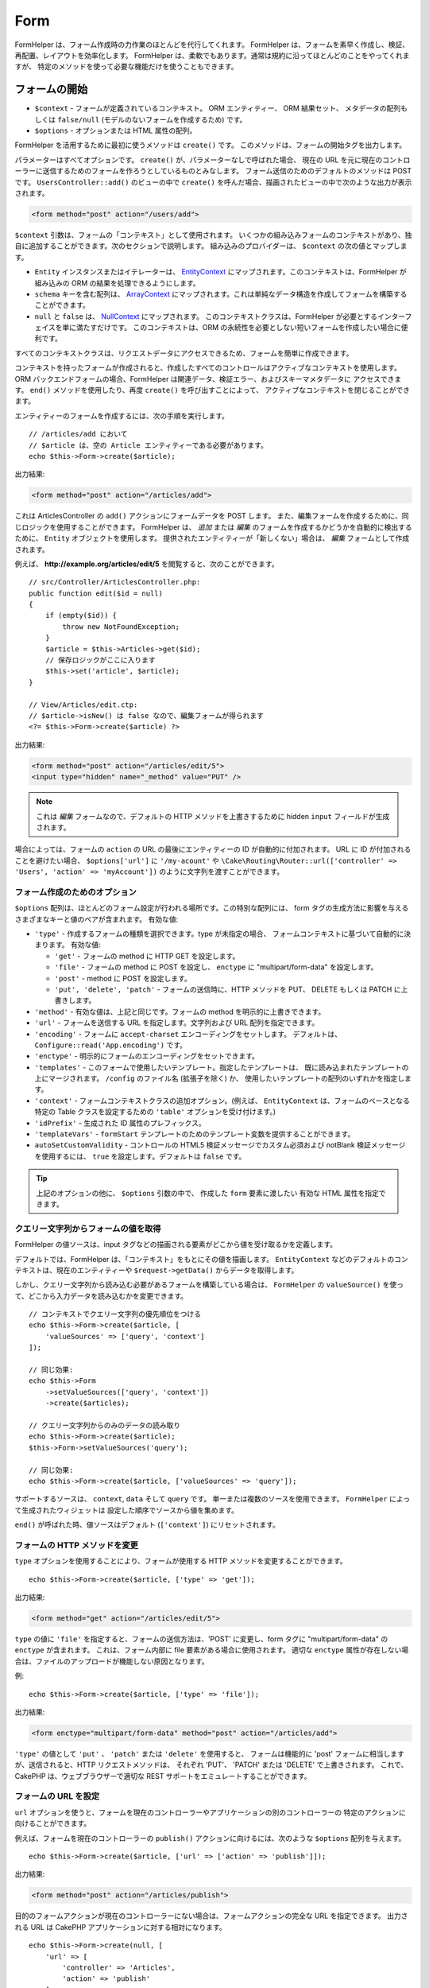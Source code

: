 Form
####

.. php:namespace:: Cake\View\Helper

.. php:class:: FormHelper(View $view, array $config = [])

FormHelper は、フォーム作成時の力作業のほとんどを代行してくれます。
FormHelper は、フォームを素早く作成し、検証、再配置、レイアウトを効率化します。
FormHelper は、柔軟でもあります。通常は規約に沿ってほとんどのことをやってくれますが、
特定のメソッドを使って必要な機能だけを使うこともできます。

フォームの開始
==============

.. php:method:: create(mixed $context = null, array $options = [])

* ``$context`` - フォームが定義されているコンテキスト。 ORM エンティティー、 ORM 結果セット、
  メタデータの配列もしくは ``false/null`` (モデルのないフォームを作成するため) です。
* ``$options`` - オプションまたは HTML 属性の配列。

FormHelper を活用するために最初に使うメソッドは ``create()`` です。
このメソッドは、フォームの開始タグを出力します。

パラメーターはすべてオプションです。 ``create()`` が、パラメーターなしで呼ばれた場合、
現在の URL を元に現在のコントローラーに送信するためのフォームを作ろうとしているものとみなします。
フォーム送信のためのデフォルトのメソッドは POST です。 ``UsersController::add()`` のビューの中で
``create()`` を呼んだ場合、描画されたビューの中で次のような出力が表示されます。

.. code-block:: html

    <form method="post" action="/users/add">

``$context`` 引数は、フォームの「コンテキスト」として使用されます。
いくつかの組み込みフォームのコンテキストがあり、独自に追加することができます。次のセクションで説明します。
組み込みのプロバイダーは、 ``$context`` の次の値とマップします。

* ``Entity`` インスタンスまたはイテレーターは、
  `EntityContext <https://api.cakephp.org/3.x/class-Cake.View.Form.EntityContext.html>`_
  にマップされます。このコンテキストは、FormHelper が組み込みの ORM の結果を処理できるようにします。

* ``schema`` キーを含む配列は、
  `ArrayContext <https://api.cakephp.org/3.x/class-Cake.View.Form.ArrayContext.html>`_
  にマップされます。これは単純なデータ構造を作成してフォームを構築することができます。

* ``null`` と ``false`` は、
  `NullContext <https://api.cakephp.org/3.x/class-Cake.View.Form.NullContext.html>`_
  にマップされます。
  このコンテキストクラスは、FormHelper が必要とするインターフェイスを単に満たすだけです。
  このコンテキストは、ORM の永続性を必要としない短いフォームを作成したい場合に便利です。

すべてのコンテキストクラスは、リクエストデータにアクセスできるため、フォームを簡単に作成できます。

コンテキストを持ったフォームが作成されると、作成したすべてのコントロールはアクティブなコンテキストを使用します。
ORM バックエンドフォームの場合、FormHelper は関連データ、検証エラー、およびスキーマメタデータに
アクセスできます。 ``end()`` メソッドを使用したり、再度 ``create()`` を呼び出すことによって、
アクティブなコンテキストを閉じることができます。

エンティティーのフォームを作成するには、次の手順を実行します。 ::

    // /articles/add において
    // $article は、空の Article エンティティーである必要があります。
    echo $this->Form->create($article);

出力結果:

.. code-block:: html

    <form method="post" action="/articles/add">

これは ArticlesController の ``add()`` アクションにフォームデータを POST します。
また、編集フォームを作成するために、同じロジックを使用することができます。
FormHelper は、 *追加* または *編集* のフォームを作成するかどうかを自動的に検出するために、
``Entity`` オブジェクトを使用します。
提供されたエンティティーが「新しくない」場合は、 *編集* フォームとして作成されます。

例えば、 **http://example.org/articles/edit/5** を閲覧すると、次のことができます。 ::

    // src/Controller/ArticlesController.php:
    public function edit($id = null)
    {
        if (empty($id)) {
            throw new NotFoundException;
        }
        $article = $this->Articles->get($id);
        // 保存ロジックがここに入ります
        $this->set('article', $article);
    }

    // View/Articles/edit.ctp:
    // $article->isNew() は false なので、編集フォームが得られます
    <?= $this->Form->create($article) ?>

出力結果:

.. code-block:: html

    <form method="post" action="/articles/edit/5">
    <input type="hidden" name="_method" value="PUT" />

.. note::

    これは *編集* フォームなので、デフォルトの HTTP メソッドを上書きするために
    hidden ``input`` フィールドが生成されます。

場合によっては、フォームの ``action`` の URL の最後にエンティティーの ID が自動的に付加されます。
URL に ID が付加されることを避けたい場合、 ``$options['url']`` に ``'/my-acount'`` や
``\Cake\Routing\Router::url(['controller' => 'Users', 'action' => 'myAccount'])``
のように文字列を渡すことができます。

フォーム作成のためのオプション
------------------------------

``$options`` 配列は、ほとんどのフォーム設定が行われる場所です。この特別な配列には、
form タグの生成方法に影響を与えるさまざまなキーと値のペアが含まれます。
有効な値:

* ``'type'`` - 作成するフォームの種類を選択できます。type が未指定の場合、
  フォームコンテキストに基づいて自動的に決まります。
  有効な値:

  * ``'get'`` - フォームの method に HTTP GET を設定します。
  * ``'file'`` - フォームの method に POST を設定し、 ``enctype`` に
    "multipart/form-data" を設定します。
  * ``'post'`` - method に POST を設定します。
  * ``'put', 'delete', 'patch'`` - フォームの送信時に、HTTP メソッドを
    PUT、 DELETE もしくは PATCH に上書きします。

* ``'method'`` - 有効な値は、上記と同じです。フォームの method を明示的に上書きできます。

* ``'url'`` - フォームを送信する URL を指定します。文字列および URL 配列を指定できます。

* ``'encoding'`` - フォームに ``accept-charset`` エンコーディングをセットします。
  デフォルトは、 ``Configure::read('App.encoding')`` です。

* ``'enctype'`` - 明示的にフォームのエンコーディングをセットできます。

* ``'templates'`` - このフォームで使用したいテンプレート。指定したテンプレートは、
  既に読み込まれたテンプレートの上にマージされます。 ``/config`` のファイル名 (拡張子を除く) か、
  使用したいテンプレートの配列のいずれかを指定します。

* ``'context'`` - フォームコンテキストクラスの追加オプション。(例えば、
  ``EntityContext`` は、フォームのベースとなる特定の Table クラスを設定するための
  ``'table'`` オプションを受け付けます。)

* ``'idPrefix'`` - 生成された ID 属性のプレフィックス。

* ``'templateVars'`` - ``formStart`` テンプレートのためのテンプレート変数を提供することができます。

* ``autoSetCustomValidity`` - コントロールの HTML5 検証メッセージでカスタム必須および notBlank 検証メッセージを使用するには、
  ``true`` を設定します。デフォルトは ``false`` です。

.. tip::

    上記のオプションの他に、 ``$options`` 引数の中で、 作成した ``form`` 要素に渡したい
    有効な HTML 属性を指定できます。

.. _form-values-from-query-string:

クエリー文字列からフォームの値を取得
------------------------------------

.. versionadded:: 3.4.0

FormHelper の値ソースは、input タグなどの描画される要素がどこから値を受け取るかを定義します。

デフォルトでは、FormHelper は、「コンテキスト」をもとにその値を描画します。
``EntityContext`` などのデフォルトのコンテキストは、現在のエンティティーや
``$request->getData()`` からデータを取得します。

しかし、クエリー文字列から読み込む必要があるフォームを構築している場合は、 ``FormHelper`` の
``valueSource()`` を使って、どこから入力データを読み込むかを変更できます。 ::

    // コンテキストでクエリー文字列の優先順位をつける
    echo $this->Form->create($article, [
        'valueSources' => ['query', 'context']
    ]);

    // 同じ効果:
    echo $this->Form
        ->setValueSources(['query', 'context'])
        ->create($articles);

    // クエリー文字列からのみのデータの読み取り
    echo $this->Form->create($article);
    $this->Form->setValueSources('query');

    // 同じ効果:
    echo $this->Form->create($article, ['valueSources' => 'query']);

サポートするソースは、 ``context``, ``data`` そして ``query`` です。
単一または複数のソースを使用できます。 ``FormHelper`` によって生成されたウィジェットは
設定した順序でソースから値を集めます。

``end()`` が呼ばれた時、値ソースはデフォルト (``['context']``) にリセットされます。

フォームの HTTP メソッドを変更
------------------------------

``type`` オプションを使用することにより、フォームが使用する HTTP メソッドを変更することができます。 ::

    echo $this->Form->create($article, ['type' => 'get']);

出力結果:

.. code-block:: html

    <form method="get" action="/articles/edit/5">

``type`` の値に ``'file'`` を指定すると、フォームの送信方法は、'POST' に変更し、form タグに
"multipart/form-data" の ``enctype`` が含まれます。
これは、フォーム内部に file 要素がある場合に使用されます。
適切な ``enctype`` 属性が存在しない場合は、ファイルのアップロードが機能しない原因となります。

例::

    echo $this->Form->create($article, ['type' => 'file']);

出力結果:

.. code-block:: html

    <form enctype="multipart/form-data" method="post" action="/articles/add">

``'type'`` の値として ``'put'`` 、 ``'patch'`` または ``'delete'`` を使用すると、
フォームは機能的に 'post' フォームに相当しますが、送信されると、HTTP リクエストメソッドは、
それぞれ 'PUT'、 'PATCH' または 'DELETE' で上書きされます。
これで、CakePHP は、ウェブブラウザーで適切な REST サポートをエミュレートすることができます。

フォームの URL を設定
---------------------

``url`` オプションを使うと、フォームを現在のコントローラーやアプリケーションの別のコントローラーの
特定のアクションに向けることができます。

例えば、フォームを現在のコントローラーの ``publish()`` アクションに向けるには、次のような
``$options`` 配列を与えます。 ::

    echo $this->Form->create($article, ['url' => ['action' => 'publish']]);

出力結果:

.. code-block:: html

    <form method="post" action="/articles/publish">

目的のフォームアクションが現在のコントローラーにない場合は、フォームアクションの完全な URL を指定できます。
出力される URL は CakePHP アプリケーションに対する相対になります。 ::

    echo $this->Form->create(null, [
        'url' => [
            'controller' => 'Articles',
            'action' => 'publish'
        ]
    ]);

出力結果:

.. code-block:: html

    <form method="post" action="/articles/publish">

または外部ドメインを指定することができます。 ::

    echo $this->Form->create(null, [
        'url' => 'http://www.google.com/search',
        'type' => 'get'
    ]);

出力結果:

.. code-block:: html

    <form method="get" action="http://www.google.com/search">

フォームアクションに URL を出力したくない場合、 ``'url' => false`` を使用してください。

カスタムバリデーターの利用
--------------------------

多くの場合、モデルには複数の検証セットがあり、コントローラーアクションが適用される
特定の検証ルールに基づいて必要なフィールドに FormHelper を設定する必要があります。
たとえば、Users テーブルには、アカウントの登録時にのみ適用される特定の検証ルールがあります。 ::

    echo $this->Form->create($user, [
        'context' => ['validator' => 'register']
    ]);

上記では ``UsersTable::validationRegister()`` で定義されている ``register``
バリデーターの中で定義されたルールを ``$user`` と関連するすべてのアソシエーションに使用します。
関連付けられたエンティティーのフォームを作成する場合は、配列を使用して各アソシエーションの検証ルールを
定義できます。 ::

    echo $this->Form->create($user, [
        'context' => [
            'validator' => [
                'Users' => 'register',
                'Comments' => 'default'
            ]
        ]
    ]);

上記は、ユーザーには ``register`` 、そしてユーザーのコメントには ``default`` を使用します。

コンテキストクラスの作成
------------------------

組み込みのコンテキストクラスは基本的なケースをカバーすることを目的としていますが、
異なる ORM を使用している場合は新しいコンテキストクラスを作成する必要があります。
このような状況では、 `Cake\\View\\Form\\ContextInterface
<https://api.cakephp.org/3.x/class-Cake.View.Form.ContextInterface.html>`_
を実装する必要があります。
このインターフェイスを実装すると、新しいコンテキストを FormHelper に追加することができます。
``View.beforeRender`` イベントリスナーやアプリケーションビュークラスで行うのが最善の方法です。 ::

    $this->Form->addContextProvider('myprovider', function ($request, $data) {
        if ($data['entity'] instanceof MyOrmClass) {
            return new MyProvider($request, $data);
        }
    });

コンテキストのファクトリー関数では、正しいエンティティータイプのフォームオプションを確認するための
ロジックを追加できます。一致する入力データが見つかった場合は、オブジェクトを返すことができます。
一致するものがない場合は null を返します。

.. _automagic-form-elements:

フォームコントロールの作成
==========================

.. php:method:: control(string $fieldName, array $options = [])

* ``$fieldName`` - ``'Modelname.fieldname'`` の形式のフィールド名。
* ``$options`` - :ref:`control-specific-options` や (様々な HTML 要素を生成するために
  ``control()`` が内部的に使用する) 他のメソッドのオプション、および有効な HTML 属性を
  含むオプション配列。

``control()`` メソッドを使うと完全なフォームコントロールを生成できます。これらのコントロールには、
必要に応じて、囲い込む ``div`` 、 ``label`` 、コントロールウィジェット、および検証エラーが含まれます。
フォームコンテキストでメタデータを使用することにより、このメソッドは各フィールドに適切な
コントロールタイプを選択します。内部的に ``control()`` は FormHelper の他のメソッドを使います。

.. tip::

    ``control()`` メソッドによって生成されたフィールドは、このページでは一般的に
    "入力" と呼ばれますが、技術的にいえば、 ``control()`` メソッドは、 HTML の
    ``input`` 型の要素だけでなく、他の HTML フォーム要素 (``select`` 、 ``button`` 、
    ``textarea`` など) も生成できることに注意してください。

デフォルトでは、 ``control()`` メソッドは、次のウィジェットテンプレートを使用します。 ::

    'inputContainer' => '<div class="input {{type}}{{required}}">{{content}}</div>'
    'input' => '<input type="{{type}}" name="{{name}}"{{attrs}}/>'

検証エラーが発生した場合は、以下も使われます。 ::

    'inputContainerError' => '<div class="input {{type}}{{required}} error">{{content}}{{error}}</div>'

作成されたコントロールの型（生成された要素タイプを指定する追加のオプションを指定しない場合）は、
モデルの内部で推測され、列のデータ型に依存します。

作成されるコントロールの型は、カラムのデータ型に依存します。

カラムの型
    得られたフォームのフィールド
string, uuid (char, varchar, その他)
    text
boolean, tinyint(1)
    checkbox
decimal
    number
float
    number
integer
    number
text
    textarea
text で、名前が password, passwd
    password
text で、名前が email
    email
text で、名前が tel, telephone, または phone
    tel
date
    day, month, および year の select
datetime, timestamp
    day, month, year, hour, minute, および meridian の select
time
    hour, minute, および meridian の select
binary
    file

``$options`` パラメーターを使うと、必要な場合に特定のコントロールタイプを選択することができます。 ::

    echo $this->Form->control('published', ['type' => 'checkbox']);

.. tip::

    とても些細なことですが、 ``control()`` フォームメソッドを使用して特定の要素を生成すると、
    デフォルトでは ``div`` の囲い込みが常に生成されます。特定のフォームメソッド（例えば
    ``$this->Form->checkbox('published');`` ）を使用して同じタイプの要素を生成すると、
    ほとんどの場合、 ``div`` の囲い込みが生成されません。
    あなたのニーズに応じて、どちらかを使うことができます。

.. _html5-required:

モデルのフィールドの検証ルールで入力が必須であり、空を許可しない場合は、囲い込む ``div`` は、
クラス名に ``required`` が追加されます。
``required`` オプションを使用して自動的に必須フラグを無効にすることができます。 ::

    echo $this->Form->control('title', ['required' => false]);

フォーム全体のブラウザー検証トリガーをスキップするには、
:php:meth:`~Cake\\View\\Helper\\FormHelper::submit()` を使って生成する入力ボタンに対して
``'formnovalidate' => true`` オプションを設定したり、
:php:meth:`~Cake\\View\\Helper\\FormHelper::create()` のオプションで
``'novalidate' => true`` を設定できます。

たとえば、Users モデルに *username* (varchar), *password* (varchar), *approved* (datetime)
および *quote* (text) のフィールドがあるとします。FormHelper の ``control()`` メソッドを使用すると、
これらのフォームフィールドすべてに適切なコントロールを作成できます。 ::

    echo $this->Form->create($user);
    // 以下は、テキスト入力を生成します
    echo $this->Form->control('username');
    // 以下は、パスワード入力を生成します
    echo $this->Form->control('password');
    // 'approved' を datetime か timestamp フィールドとみなし、
    // 以下は、日・月・年・時・分を生成します
    echo $this->Form->control('approved');
    // 以下は、テキストエリア要素を生成します
    echo $this->Form->control('quote');

    echo $this->Form->button('Add');
    echo $this->Form->end();

日付フィールドのいくつかのオプションを示すより広範な例::

    echo $this->Form->control('birth_dt', [
        'label' => '生年月日',
        'minYear' => date('Y') - 70,
        'maxYear' => date('Y') - 18,
    ]);

特定の :ref:`control-specific-options` に加えて、選択された (または CakePHP によって推論された)
コントロールタイプや HTML 属性 (例えば ``onfocus``) に対応する特定のメソッドによって
受け入れられるオプションを指定することができます。

*belongsTo* または *hasOne* を使用していて ``select`` フィールドを作成する場合は、
Users コントローラーに次のものを追加できます（User *belongsTo* Group を前提とします）。 ::

    $this->set('groups', $this->Users->Groups->find('list'));

その後、ビューテンプレートに以下を追加します。 ::

    echo $this->Form->control('group_id', ['options' => $groups]);

*belongsToMany* で関連付く Groups の ``select`` ボックスを作成するには、
UsersController に以下を追加します。 ::

    $this->set('groups', $this->Users->Groups->find('list'));

その後、ビューテンプレートに以下を追加します。 ::

    echo $this->Form->control('groups._ids', ['options' => $groups]);

モデル名が2つ以上の単語 (たとえば "UserGroup") で構成されている場合、
``set()`` を使用してデータを渡すときは、データを次のように複数形と
`ローワーキャメルケース <https://en.wikipedia.org/wiki/Camel_case#Variations_and_synonyms>`_
で名前を付ける必要があります。 ::

    $this->set('userGroups', $this->UserGroups->find('list'));

.. note::

    送信ボタンを生成するために ``FormHelper::control()`` を使用しないでください。
    代わりに :php:meth:`~Cake\\View\\Helper\\FormHelper::submit()` を使用してください。

フィールドの命名規則
--------------------

コントロールウィジェットを作成するときは、フィールドの名前をフォームのエンティティーに一致する属性の後に
指定する必要があります。たとえば、 ``$article`` エンティティーのフォームを作成した場合、
そのプロパティーの名前を付けたフィールドを作成します。例えば ``title`` 、 ``body`` と ``published`` 。

``association.fieldname`` を最初のパラメーターとして渡すことで、関連するモデルや任意のモデルの
コントロールを作成できます。 ::

    echo $this->Form->control('association.fieldname');

フィールド名のドットは、ネストされたリクエストデータに変換されます。
たとえば、 ``0.comments.body`` という名前のフィールドを作成した場合、
``0[comments][body]`` のような名前属性が得られます。
この規則により、ORM でデータを簡単に保存できます。
さまざまなアソシエーションタイプの詳細は、 :ref:`associated-form-inputs` セクションにあります。

datetime に関連するコントロールを作成する場合、FormHelper はフィールドのサフィックスを追加します。
``year`` 、 ``month`` 、 ``day`` 、 ``hour`` 、 ``minute`` 、または ``meridian``
というフィールドが追加されていることがあります。エンティティーがマーシャリングされると、
これらのフィールドは自動的に ``DateTime`` オブジェクトに変換されます。

.. _control-specific-options:

コントロールのオプション
------------------------

``FormHelper::control()`` は、その ``$options`` 引数を通して、多数のオプションをサポートしています。
``control()`` 自身のオプションに加えて、生成されたコントロールタイプに対するオプションと
HTML 属性を受け付けます。以下は ``FormHelper::control()`` で特有のオプションについて説明します。

* ``$options['type']`` - 生成するためのウィジェットタイプを指定する文字列。
  :ref:`automagic-form-elements` にあるフィールド型に加えて、 ``'file'`` 、 ``'password'`` 、
  および HTML5 でサポートされているすべてのタイプを作成することもできます。
  ``'type'`` を指定することで、モデルの設定を上書きして、コントロールのタイプを強制することができます。
  デフォルトは ``null`` 。

  例::

      echo $this->Form->control('field', ['type' => 'file']);
      echo $this->Form->control('email', ['type' => 'email']);

  出力結果:

  .. code-block:: html

      <div class="input file">
          <label for="field">Field</label>
          <input type="file" name="field" value="" id="field" />
      </div>
      <div class="input email">
          <label for="email">Email</label>
          <input type="email" name="email" value="" id="email" />
      </div>

* ``$options['label']`` - 文字列の見出しや :ref:`ラベルのオプション<create-label>` の配列。
  このキーは、通常は ``input`` HTML 要素に付随するラベル内に表示したい文字列に設定することができます。
  デフォルトは ``null`` です。

  例::

      echo $this->Form->control('name', [
          'label' => 'The User Alias'
      ]);

  出力結果:

  .. code-block:: html

      <div class="input">
          <label for="name">The User Alias</label>
          <input name="name" type="text" value="" id="name" />
      </div>

  あるいは、 ``label`` 要素の出力を無効にするには、このキーに ``false`` を設定します。

  例::

      echo $this->Form->control('name', ['label' => false]);

  出力結果:

  .. code-block:: html

      <div class="input">
          <input name="name" type="text" value="" id="name" />
      </div>

  これに配列を設定すると、 ``label`` 要素の追加オプションが提供されます。
  これを行う場合、配列中の ``text`` キーを使ってラベルテキストをカスタマイズすることができます。

  例::

      echo $this->Form->control('name', [
          'label' => [
              'class' => 'thingy',
              'text' => 'The User Alias'
          ]
      ]);

  出力結果:

  .. code-block:: html

      <div class="input">
          <label for="name" class="thingy">The User Alias</label>
          <input name="name" type="text" value="" id="name" />
      </div>

* ``$options['options']`` - ここには、アイテムの配列を引数として必要とする ``radio`` や
  ``select`` のようなウィジェットのために、生成される要素を含む配列を提供することができます
  (詳細は、 :ref:`create-radio-button` と :ref:`create-select-picker` をご覧ください)。
  デフォルトは、 ``null`` です。

* ``$options['error']`` - このキーを使用すると、デフォルトのモデルエラーメッセージを
  無効にすることができ、たとえば国際化メッセージを設定するために使用できます。
  エラーメッセージの出力とフィールドクラスを無効にするには、 ``'error'`` キーを
  ``false`` に設定してください。デフォルトは ``null`` 。

  例::

      echo $this->Form->control('name', ['error' => false]);

  モデルのエラーメッセージを上書きするには、
  元の検証エラーメッセージと一致するキーを持つ配列を使用します。

  例::

      $this->Form->control('name', [
          'error' => ['Not long enough' => __('This is not long enough')]
      ]);

  上記のように、モデルにある各検証ルールに対してエラーメッセージを設定することができます。
  さらに、フォームに国際化メッセージを提供することもできます。

* ``$options['nestedInput']`` - チェックボックスとラジオボタンで使用。
  input 要素を ``label`` 要素の内側か外側に生成するかどうかを制御します。
  ``control()`` がチェックボックスやラジオボタンを生成する時、これに ``false`` を設定して、
  ``label`` 要素の外側に HTML の ``input`` 要素を強制的に生成することができます。

  一方、任意のコントロールタイプに対して、これを ``true`` に設定することで、
  生成された input 要素をラベルの中に強制的に入れることができます。
  これをラジオボタンで変更する場合は、デフォルトの :ref:`radioWrapper<create-radio-button>`
  テンプレートも変更する必要があります。生成されるコントロールタイプによっては、
  デフォルトが ``true`` や ``false`` になります。

* ``$options['templates']`` - この入力に使用するテンプレート。
  指定したテンプレートは、既に読み込まれたテンプレートの上にマージされます。
  このオプションは、ロードするテンプレートを含む ``/config`` のファイル名 (拡張子を除く) か、
  使用するテンプレートの配列のいずれかです。

* ``$options['labelOptions']`` - これを ``false`` に設定すると nestedWidgets
  の周りのラベルを無効にします。または、 ``label`` タグに提供される属性の配列を設定します。

コントロールの特定のタイプを生成
================================

汎用的な ``control()`` メソッドに加えて、 ``FormHelper`` には様々な種類の
コントロールタイプを生成するために個別のメソッドがあります。
これらは、コントロールウィジェットそのものを生成するのに使えますが、
完全に独自のフォームレイアウトを生成するために
:php:meth:`~Cake\\View\\Helper\\FormHelper::label()` や
:php:meth:`~Cake\\View\\Helper\\FormHelper::error()` といった
他のメソッドを組み合わせることができます。

.. _general-control-options:

特定のコントロールのための共通オプション
----------------------------------------

さまざまなコントロール要素メソッドは、共通のオプションをサポートしており、
使用されるフォームメソッドに応じて、 ``$options`` または ``$attributes`` 配列の引数の中に
指定する必要があります。これらのオプションはすべて、 ``control()`` でもサポートされています。
繰り返しを減らすために、すべてのコントロールメソッドで共有される共通オプションは次の通りです。

* ``'id'`` - このキーを設定すると、コントロールの DOM id の値が強制的に設定されます。
  これにより、設定可能な ``'idPrefix'`` が上書きされます。

* ``'default'`` コントロールフィールドのデフォルト値を設定します。
  この値は、フォームに渡されるデータにそのフィールドに関する値が含まれていない場合
  (または、一切データが渡されない場合) に使われます。
  明示的なデフォルト値は、スキーマで定義されたデフォルト値を上書きします。

  使用例::

      echo $this->Form->text('ingredient', ['default' => 'Sugar']);

  ``select`` フィールドを持つ例（"Medium" サイズがデフォルトで選択されます） ::

      $sizes = ['s' => 'Small', 'm' => 'Medium', 'l' => 'Large'];
      echo $this->Form->select('size', $sizes, ['default' => 'm']);

  .. note::

      checkbox をチェックする目的では ``default`` は使えません。その代わり、コントローラーで
      ``$this->request->getData()`` の中の値をセットするか、またはコントロールオプションの
      ``checked`` を ``true`` にします。

      デフォルト値への代入の際 ``false`` を使うのは注意が必要です。
      ``false`` 値はコントロールフィールドのオプションを無効または除外するために使われます。
      そのため ``'default' => false`` では値を全く設定しません。
      代わりに ``'default' => 0`` を使用してください。

* ``'value'`` - コントロールフィールドに特定の値を設定するために使用します。
  これは、Form、Entity、 ``request->getData()`` などのコンテキストから
  注入される可能性のある値を上書きします。

  .. note::

      コンテキストや valuesSource から値を取得しないようにフィールドを設定したい場合、
      ``'value'`` を ``''`` に設定する必要があります (もしくは ``null`` に設定) 。

上記のオプションに加えて、任意の HTML 属性を混在させることができます。
特に規定のないオプション名は HTML 属性として扱われ、生成された HTML のコントロール要素に反映されます。

.. versionchanged:: 3.3.0
    3.3.0 では、FormHelper は、自動的にデータベーススキーマで定義されたデフォルト値を使用します。
    ``schemaDefault`` オプションを ``false`` に設定することで、この動作を無効にすることができます。

input 要素の作成
================

FormHelper で利用可能なメソッドには、さらに特定のフォーム要素を作成するためのものがあります。
これらのメソッドの多くでは、特別な ``$options`` や ``$attributes`` パラメーターを指定できます。
ただし、この場合、このパラメーターは主に (フォーム要素の DOM id の値のような) HTML タグの属性を
指定するために使われます。

テキスト入力の作成
------------------

.. php:method:: text(string $name, array $options)

* ``$name`` - ``'Modelname.fieldname'`` の形式のフィールド名。
* ``$options`` - :ref:`general-control-options` や有効な HTML 属性を含むオプション配列。

シンプルな ``text`` 型の ``input`` HTML 要素を作成します。

例::

    echo $this->Form->text('username', ['class' => 'users']);

出力結果:

.. code-block:: html

    <input name="username" type="text" class="users">

パスワード入力の作成
--------------------

.. php:method:: password(string $fieldName, array $options)

* ``$fieldName`` - ``'Modelname.fieldname'`` の形式のフィールド名。
* ``$options`` - :ref:`general-control-options` や有効な HTML 属性を含むオプション配列。

シンプルな ``password`` 型の ``input`` 要素を作成します。

例::

    echo $this->Form->password('password');

出力結果:

.. code-block:: html

    <input name="password" value="" type="password">

非表示入力の作成
----------------

.. php:method:: hidden(string $fieldName, array $options)

* ``$fieldName`` - ``'Modelname.fieldname'`` の形式のフィールド名。
* ``$options`` - :ref:`general-control-options` や有効な HTML 属性を含むオプション配列。

非表示のフォーム入力を作成します。

例::

    echo $this->Form->hidden('id');

出力結果:

.. code-block:: html

    <input name="id" value="10" type="hidden" />

テキストエリアの作成
--------------------

.. php:method:: textarea(string $fieldName, array $options)

* ``$fieldName`` - ``'Modelname.fieldname'`` の形式のフィールド名。
* ``$options`` - :ref:`general-control-options` やテキストエリア特有のオプション
  (下記参照) と、有効な HTML 属性を含むオプション配列。

textarea コントロールフィールドを作成します。使用されるデフォルトのウィジェットテンプレートは、 ::

    'textarea' => '<textarea name="{{name}}"{{attrs}}>{{value}}</textarea>'

例::

    echo $this->Form->textarea('notes');

出力結果:

.. code-block:: html

    <textarea name="notes"></textarea>

フォームが編集されると（すなわち、配列 ``$this->request->getData()`` に
``User`` モデルに渡すために保存された情報が含まれている場合）、生成される HTML には
``notes`` フィールドに対応する値が自動的に含まれます。

例:

.. code-block:: html

    <textarea name="notes" id="notes">
    このテキストは編集されます。
    </textarea>

**テキストエリアのオプション**

:ref:`general-control-options` に加えて、 ``textarea()`` はいくつかの固有のオプションを
サポートします。

* ``'escape'`` - テキストエリアの内容をエスケープするかどうかを指定します。
  デフォルトは ``true`` です。

  例::

      echo $this->Form->textarea('notes', ['escape' => false]);
      // もしくは....
      echo $this->Form->control('notes', ['type' => 'textarea', 'escape' => false]);

* ``'rows', 'cols'`` - これらの2つのキーを使用して、 ``textarea`` フィールドの行数と列数を
  指定する HTML 属性を設定することができます。

  例::

      echo $this->Form->textarea('comment', ['rows' => '5', 'cols' => '5']);

  出力結果:

  .. code-block:: html

      <textarea name="comment" cols="5" rows="5">
      </textarea>

セレクト、チェックボックス、ラジオコントロールの作成
----------------------------------------------------

これらのコントロールは、いくつかの共通点といくつかのオプションを共有し、
それらは簡単に参照するために、このサブセクションで全てグループ化します。

.. _checkbox-radio-select-options:

セレクト、チェックボックス、ラジオに関するオプション
~~~~~~~~~~~~~~~~~~~~~~~~~~~~~~~~~~~~~~~~~~~~~~~~~~~~

``select()`` 、 ``checkbox()`` そして ``radio()`` によって共有されるオプションは次の通りです。
(各メソッドの独自のセクションには、そのメソッド特有のオプションが記述されています。)

* ``'value'`` - 影響を受ける要素の値を設定または選択します。

  * チェックボックスの場合、 ``input`` 要素に割り当てられた HTML の ``'value'`` 属性を、
    値として提供するものに設定します。

  * ラジオボタンまたは選択ピッカーの場合は、フォームが描画されるときに選択される要素を定義します
    (この場合、 ``'value'`` は有効で存在する要素の値を割り当てなければなりません)。
    ``date()`` 、 ``time()`` 、 ``dateTime()`` のようなセレクト型コントロールと
    組み合わせて使用することもできます。 ::

        echo $this->Form->time('close_time', [
            'value' => '13:30:00'
        ]);

  .. note::

      ``date()`` および ``dateTime()`` コントロールの ``'value'`` キーには、
      UNIX タイムスタンプまたは DateTime オブジェクトを使用することもできます。

  ``multiple`` 属性を ``true`` に設定した ``select`` コントロールでは、
  デフォルトで選択したい値の配列を使うことができます。 ::

      // 値に 1 と 3 を持つ HTML <option> 要素が事前選択されて描画されます。
      echo $this->Form->select(
          'rooms',
          [1, 2, 3, 4, 5],
          [
              'multiple' => true,
              'value' => [1, 3]
          ]
      );

* ``'empty'`` - ``radio()`` と ``select()`` に適用します。デフォルトは ``false`` です。

  * ``radio()`` に渡して ``true`` を設定すると、最初のラジオボタンとして追加の入力要素を作成し、
    値を ``''`` に、ラベルを ``'empty'`` にします。ラベルキャプションを制御する場合は、
    このオプションを文字列に設定します。

  * ``select`` メソッドに渡されると、ドロップダウンリストに空の値を持つ空白の
    HTML ``option`` 要素が作成されます。空の値を空の ``option`` の代わりに表示させたい場合は、
    ``'empty'`` に文字列を渡します。 ::

        echo $this->Form->select(
            'field',
            [1, 2, 3, 4, 5],
            ['empty' => '(一つ選ぶ)']
        );

    出力結果:

    .. code-block:: html

        <select name="field">
            <option value="">(一つ選ぶ)</option>
            <option value="0">1</option>
            <option value="1">2</option>
            <option value="2">3</option>
            <option value="3">4</option>
            <option value="4">5</option>
        </select>

* ``'hiddenField'`` - チェックボックスとラジオボタンの場合、デフォルトでは、
  メインの要素とともに hidden ``input`` 要素も作成されます。そのため、
  値の指定がなくても、 ``$this->request->getData()`` の中のキーは必ず存在します。
  その値のデフォルトは、チェックボックスの場合は ``0`` 、ラジオボタンの場合は ``''`` です。

  デフォルト出力の例:

  .. code-block:: html

      <input type="hidden" name="published" value="0" />
      <input type="checkbox" name="published" value="1" />

  これは ``'hiddenField'`` を ``false`` とすることで無効にできます。 ::

      echo $this->Form->checkbox('published', ['hiddenField' => false]);

  出力結果:

  .. code-block:: html

      <input type="checkbox" name="published" value="1">

  フォーム上に複数のコントロールブロックを作成してグループ化する場合は、
  最初のコントロールを除くすべての入力で、このパラメーターを ``false`` に設定する必要があります。
  hidden 入力がページ上の複数の場所にある場合は、入力値の最後のグループだけが保存されます。

  この例では Tertiary Colors だけが渡され、Primary Colors は上書きされます。

  .. code-block:: html

      <h2>Primary Colors</h2>
      <input type="hidden" name="color" value="0" />
      <label for="color-red">
          <input type="checkbox" name="color[]" value="5" id="color-red" />
          Red
      </label>

      <label for="color-blue">
          <input type="checkbox" name="color[]" value="5" id="color-blue" />
          Blue
      </label>

      <label for="color-yellow">
          <input type="checkbox" name="color[]" value="5" id="color-yellow" />
          Yellow
      </label>

      <h2>Tertiary Colors</h2>
      <input type="hidden" name="color" value="0" />
      <label for="color-green">
          <input type="checkbox" name="color[]" value="5" id="color-green" />
          Green
      </label>
      <label for="color-purple">
          <input type="checkbox" name="color[]" value="5" id="color-purple" />
          Purple
      </label>
      <label for="color-orange">
          <input type="checkbox" name="color[]" value="5" id="color-orange" />
          Orange
      </label>

  2番目の入力グループで ``'hiddenField'`` を無効にすると、この動作を防ぐことができます。

  'N' のように 0 以外の別の hidden フィールド値を設定することができます。 ::

      echo $this->Form->checkbox('published', [
          'value' => 'Y',
          'hiddenField' => 'N',
      ]);

オプションの作成にコレクションを使用
~~~~~~~~~~~~~~~~~~~~~~~~~~~~~~~~~~~~

オプション配列の作成に Collection クラスを使うことができます。
この方法は、すでにエンティティーのコレクションを持っていて、
そこから select 要素を作成したい場合に理想的です。

``combine`` メソッドを使って、基本的なオプションの配列を作ることができます。 ::

    $options = $examples->combine('id', 'name');

配列を拡張して特別な属性を追加することもできます。
以下は、 コレクションの ``map`` メソッドを使って option 要素にデータ属性を作成します。 ::

    $options = $examples->map(function ($value, $key) {
        return [
            'value' => $value->id,
            'text' => $value->name,
            'data-created' => $value->created
        ];
    });

チェックボックスの作成
~~~~~~~~~~~~~~~~~~~~~~

.. php:method:: checkbox(string $fieldName, array $options)

* ``$fieldName`` - ``'Modelname.fieldname'`` の形式のフィールド名。
* ``$options`` - 上記の :ref:`general-control-options` または
  :ref:`checkbox-radio-select-options` 、チェックボックス特有のオプション
  (下記参照) と有効な HTML 属性を含むオプション配列。

``checkbox`` フォーム要素を作成します。使用されるウィジェットテンプレートは、 ::

    'checkbox' => '<input type="checkbox" name="{{name}}" value="{{value}}"{{attrs}}>'

**チェックボックスのオプション**

* ``'checked'`` - このチェックボックスをオンにするかどうかを示すブール値。
  デフォルトは ``false`` です。

* ``'disabled'`` - 入力不可のチェックボックスを作成。

このメソッドは、関連する隠しフォームの ``input`` 要素も生成し、
指定されたフィールドのデータの送信を強制します。

例::

    echo $this->Form->checkbox('done');

出力結果:

.. code-block:: html

    <input type="hidden" name="done" value="0">
    <input type="checkbox" name="done" value="1">

``$options`` 配列を使って checkbox の値を指定することもできます。

例::

    echo $this->Form->checkbox('done', ['value' => 555]);

出力結果:

.. code-block:: html

    <input type="hidden" name="done" value="0">
    <input type="checkbox" name="done" value="555">

FormHelper で hidden 入力を作成したくない場合は、 ``'hiddenField'`` を使います。

例::

    echo $this->Form->checkbox('done', ['hiddenField' => false]);

出力結果:

.. code-block:: html

    <input type="checkbox" name="done" value="1">

.. _create-radio-button:

ラジオボタンの作成
~~~~~~~~~~~~~~~~~~

.. php:method:: radio(string $fieldName, array $options, array $attributes)

* ``$fieldName`` - ``'Modelname.fieldname'`` の形式のフィールド名。
* ``$options`` - 少なくともラジオボタンのラベルを含むオプション配列。
  値や HTML 属性を含むこともできます。この配列がない場合、メソッドは hidden 入力
  を生成する (``'hiddenField'`` が ``true`` の場合)、または全く要素がない
  (``'hiddenField'`` が ``false`` の場合) かのいずれかです。
* ``$attributes`` - :ref:`general-control-options` または
  :ref:`checkbox-radio-select-options` 、ラジオボタン特有の属性 (下記参照)と
  有効な HTML 属性を含むオプション配列。

radio ボタン入力を作成します。使用されるデフォルトのウィジェットテンプレートは、 ::

    'radio' => '<input type="radio" name="{{name}}" value="{{value}}"{{attrs}}>'
    'radioWrapper' => '{{label}}'

**ラジオボタンの属性**

* ``'label'`` - ウィジェットのラベルを表示するかどうかを示すブール値、または、全てのラベルに適用する
  属性の配列。 ``class`` 属性が定義されている場合、チェックされたボタンの ``class`` 属性に
  ``selected`` が追加されます。デフォルトは ``true`` 。

* ``'hiddenField'`` - ``true`` に設定すると、 ``''`` の値を持つ非表示の入力がインクルードされます。
  これは、非連続的なラジオセットを作成する場合に便利です。デフォルトは ``true`` 。

* ``'disabled'`` - すべてのラジオボタンを無効にするには ``true`` または
  ``'disabled'`` に設定します。デフォルトは ``false`` 。

``$options`` 引数を通してラジオボタンのラベルの見出しを指定してください。

例::

    $this->Form->radio('gender', ['Masculine','Feminine','Neuter']);

出力結果:

.. code-block:: html

    <input name="gender" value="" type="hidden">
    <label for="gender-0">
        <input name="gender" value="0" id="gender-0" type="radio">
        Masculine
    </label>
    <label for="gender-1">
        <input name="gender" value="1" id="gender-1" type="radio">
        Feminine
    </label>
    <label for="gender-2">
        <input name="gender" value="2" id="gender-2" type="radio">
        Neuter
    </label>

一般に ``$options`` は単純な ``キー => 値`` のペアです。
ただし、カスタム属性をラジオボタンに配置する必要がある場合は、拡張形式を使用することができます。

例::

    echo $this->Form->radio(
        'favorite_color',
        [
            ['value' => 'r', 'text' => 'Red', 'style' => 'color:red;'],
            ['value' => 'u', 'text' => 'Blue', 'style' => 'color:blue;'],
            ['value' => 'g', 'text' => 'Green', 'style' => 'color:green;'],
        ]
    );

出力結果:

.. code-block:: html

    <input type="hidden" name="favorite_color" value="">
    <label for="favorite-color-r">
        <input type="radio" name="favorite_color" value="r" style="color:red;" id="favorite-color-r">
        Red
    </label>
    <label for="favorite-color-u">
        <input type="radio" name="favorite_color" value="u" style="color:blue;" id="favorite-color-u">
        Blue
    </label>
    <label for="favorite-color-g">
        <input type="radio" name="favorite_color" value="g" style="color:green;" id="favorite-color-g">
        Green
    </label>

.. _create-select-picker:

選択ピッカーの作成
~~~~~~~~~~~~~~~~~~

.. php:method:: select(string $fieldName, array $options, array $attributes)

* ``$fieldName`` - ``'Modelname.fieldname'`` の形式のフィールド名。
  これは、 ``select`` 要素の ``name`` 属性を提供します。
* ``$options`` - 選択ピッカーの項目のリストを含むオプション配列。
  この配列がない場合、メソッドは、中に ``option`` 要素が一つもない空の
  ``select`` HTML 要素のみを生成します。
* ``$attributes`` - :ref:`general-control-options` または
  :ref:`checkbox-radio-select-options` または select 特有のオプション (下記参照)と、
  有効な HTML 属性を含むオプション配列。

``$options`` 配列の項目で設定された ``select`` 要素を作成します。
``$attributes['value']`` が提供された場合、指定された値を持つ HTML ``option`` 要素が
選択ピッカーが描画される際に選択されて表示されます。

デフォルトでは、 ``select`` は次のウィジェットテンプレートを使用します。 ::

    'select' => '<select name="{{name}}"{{attrs}}>{{content}}</select>'
    'option' => '<option value="{{value}}"{{attrs}}>{{text}}</option>'

以下も使用します。 ::

    'optgroup' => '<optgroup label="{{label}}"{{attrs}}>{{content}}</optgroup>'
    'selectMultiple' => '<select name="{{name}}[]" multiple="multiple"{{attrs}}>{{content}}</select>'

**選択ピッカーの属性**

* ``'multiple'`` - ``true`` をセットすると、選択ピッカー内で複数選択ができます。
  ``'checkbox'`` をセットすると、複数チェックボックスが代わりに作成されます。
  デフォルトは ``null`` です。

* ``'escape'`` - ブール値。 ``true`` の場合、選択ピッカー内の ``option`` 要素の内容は
  エンコードされた HTML エンティティーになります。デフォルトは ``true`` です。

* ``'val'`` - 選択ピッカーで値を事前に選択できるようにします。

* ``'disabled'`` - ``disabled`` 属性を制御します。
  ``true`` をセットした場合、選択ピッカー全体を無効にします。
  配列をセットした場合、配列に含まれている値を持つ特定の ``option`` のみ無効にします。

``$options`` 引数は、 ``select`` コントロールの ``option`` 要素の内容を手動で指定できます。

例::

    echo $this->Form->select('field', [1, 2, 3, 4, 5]);

出力結果:

.. code-block:: html

    <select name="field">
        <option value="0">1</option>
        <option value="1">2</option>
        <option value="2">3</option>
        <option value="3">4</option>
        <option value="4">5</option>
    </select>

``$options`` の配列はキーと値のペアとしても指定することができます。

例::

    echo $this->Form->select('field', [
        'Value 1' => 'Label 1',
        'Value 2' => 'Label 2',
        'Value 3' => 'Label 3'
    ]);

出力結果:

.. code-block:: html

    <select name="field">
        <option value="Value 1">Label 1</option>
        <option value="Value 2">Label 2</option>
        <option value="Value 3">Label 3</option>
    </select>

optgroup 付きで ``select`` を生成したい場合は、データを階層形式 (ネストした配列) で渡すだけです。
これは複数のチェックボックスとラジオボタンでも機能しますが、 ``optgroup`` の代わりに
``fieldset`` 要素で囲みます。

例::

    $options = [
        'Group 1' => [
            'Value 1' => 'Label 1',
            'Value 2' => 'Label 2'
        ],
        'Group 2' => [
            'Value 3' => 'Label 3'
        ]
    ];
    echo $this->Form->select('field', $options);

出力結果:

.. code-block:: html

    <select name="field">
        <optgroup label="Group 1">
            <option value="Value 1">Label 1</option>
            <option value="Value 2">Label 2</option>
        </optgroup>
        <optgroup label="Group 2">
            <option value="Value 3">Label 3</option>
        </optgroup>
    </select>

``option`` タグ内で HTML 属性を生成するには::

    $options = [
        [ 'text' => 'Description 1', 'value' => 'value 1', 'attr_name' => 'attr_value 1' ],
        [ 'text' => 'Description 2', 'value' => 'value 2', 'attr_name' => 'attr_value 2' ],
        [ 'text' => 'Description 3', 'value' => 'value 3', 'other_attr_name' => 'other_attr_value' ],
    ];
    echo $this->Form->select('field', $options);

出力結果:

.. code-block:: html

    <select name="field">
        <option value="value 1" attr_name="attr_value 1">Description 1</option>
        <option value="value 2" attr_name="attr_value 2">Description 2</option>
        <option value="value 3" other_attr_name="other_attr_value">Description 3</option>
    </select>

**属性による選択ピッカーの制御**

``$attributes`` パラメーター内の特定のオプションを使用することにより、
``select()`` メソッドの特定の振る舞いを制御することができます。

* ``'empty'`` - ``$attributes`` 引数の中で ``'empty'`` キーを ``true`` にセットすると
  (デフォルトの値は ``false``)、ドロップダウンリストの先頭に空の値の空白オプションを追加できます。

  例::

      $options = ['M' => 'Male', 'F' => 'Female'];
      echo $this->Form->select('gender', $options, ['empty' => true]);

  出力結果:

  .. code-block:: html

      <select name="gender">
          <option value=""></option>
          <option value="M">Male</option>
          <option value="F">Female</option>
      </select>

* ``'escape'`` - ``select()`` メソッドは  ``'escape'`` という属性が使用でき、
  ブール値を受け取り、HTML エンティティーに select オプションの内容をエンコードするかどうかを決定します。

  例::

      // これで、各オプション要素の内容の HTML エンコードを止められます
      $options = ['M' => 'Male', 'F' => 'Female'];
      echo $this->Form->select('gender', $options, ['escape' => false]);

* ``'multiple'`` - ``true`` にセットすると、選択ピッカーは複数選択ができます。

  例::

      echo $this->Form->select('field', $options, ['multiple' => true]);

  または、関連するチェックボックスのリストを出力するために
  ``'multiple'`` を ``'checkbox'`` に設定します。 ::

    $options = [
        'Value 1' => 'Label 1',
        'Value 2' => 'Label 2'
    ];
    echo $this->Form->select('field', $options, [
        'multiple' => 'checkbox'
    ]);

  出力結果:

  .. code-block:: html

      <input name="field" value="" type="hidden">
      <div class="checkbox">
        <label for="field-1">
         <input name="field[]" value="Value 1" id="field-1" type="checkbox">
         Label 1
         </label>
      </div>
      <div class="checkbox">
         <label for="field-2">
         <input name="field[]" value="Value 2" id="field-2" type="checkbox">
         Label 2
         </label>
      </div>

* ``'disabled'`` - このオプションを設定して、すべてまたは一部の ``select`` の ``option`` 項目を
  無効にすることができます。すべての項目を無効にするには、 ``'disabled'`` に ``true`` を
  設定します。特定の項目のみを無効にするには、無効にする項目をキーに含む配列を ``'disabled'`` に
  設定してください。

  すべてのチェックボックスを無効にするには disabled を ``true`` にします。

  例::

      $options = [
          'M' => 'Masculine',
          'F' => 'Feminine',
          'N' => 'Neuter'
      ];
      echo $this->Form->select('gender', $options, [
          'disabled' => ['M', 'N']
      ]);

  出力結果:

  .. code-block:: html

      <select name="gender">
          <option value="M" disabled="disabled">Masculine</option>
          <option value="F">Feminine</option>
          <option value="N" disabled="disabled">Neuter</option>
      </select>

  このオプションは ``'multiple'`` が ``'checkbox'`` に設定されている場合にも有効です。 ::

    $options = [
        'Value 1' => 'Label 1',
        'Value 2' => 'Label 2'
    ];
    echo $this->Form->select('field', $options, [
        'multiple' => 'checkbox',
        'disabled' => ['Value 1']
    ]);

  出力結果:

  .. code-block:: html

       <input name="field" value="" type="hidden">
       <div class="checkbox">
          <label for="field-1">
          <input name="field[]" disabled="disabled" value="Value 1" type="checkbox">
          Label 1
          </label>
       </div>
       <div class="checkbox">
          <label for="field-2">
          <input name="field[]" value="Value 2" id="field-2" type="checkbox">
          Label 2
          </label>
       </div>

ファイル入力の作成
------------------

.. php:method:: file(string $fieldName, array $options)

* ``$fieldName`` - ``'Modelname.fieldname'`` の形式のフィールド名。
* ``$options`` - :ref:`general-control-options` や有効な HTML 属性を含むオプション配列。

フォームの中にファイルアップロードフィールドを作成します。
デフォルトで使用されるウィジェットテンプレートは::

    'file' => '<input type="file" name="{{name}}"{{attrs}}>'

フォームにファイルアップロードフィールドを追加するためには、まずフォームの enctype に
``'multipart/form-data'`` がセットされていることを確認してください。

まずは、次のように ``create()`` メソッドを使用してください。 ::

    echo $this->Form->create($document, ['enctype' => 'multipart/form-data']);
    // または
    echo $this->Form->create($document, ['type' => 'file']);

次にフォームのビューファイルに以下のいずれかを追加します。 ::

    echo $this->Form->control('submittedfile', [
        'type' => 'file'
    ]);

    // または
    echo $this->Form->file('submittedfile');

.. note::

    HTML 自体の制限により、'file' タイプの入力フィールドにデフォルト値を設定することはできません。
    フォームを表示するたびに、内部の値は空に設定されます。

フォームの送信に際して file フィールドは、フォームを受信しようとしているスクリプトに対して拡張された
data 配列を提供します。

CakePHP が Windows サーバー上にインストールされている場合、上記の例について、
送信されるデータ配列内の値は次のように構成されます
(Unix 環境では ``'tmp_name'`` が異なったパスになります)。 ::

    $this->request->data['submittedfile']

    // 次の配列を含みます:
    [
        'name' => 'conference_schedule.pdf',
        'type' => 'application/pdf',
        'tmp_name' => 'C:/WINDOWS/TEMP/php1EE.tmp',
        'error' => 0, // Windows の場合、文字列になります。
        'size' => 41737,
    ];

この配列は PHP 自身によって生成されます。PHP が file フィールドを通してデータを
どう処理しているのかについては、 `PHP マニュアルのファイルアップロードのセクションをご覧ください
<https://secure.php.net/features.file-upload>`_ 。

.. note::

    ``$this->Form->file()`` を使う場合、 ``$this->Form->create()`` の中の ``'type'``
    オプションを ``'file'`` に設定することで、フォームのエンコーディングのタイプを設定できます。

日付と時刻に関するコントロールの作成
------------------------------------

日時関連の方法は、多くの共通の特性とオプションを共有しているため、
このサブセクションにまとめられています。

.. _datetime-options:

日付と時刻のコントロールの共通オプション
~~~~~~~~~~~~~~~~~~~~~~~~~~~~~~~~~~~~~~~~

これらのオプションは、日付と時刻に関するコントロールに共通します。

* ``'empty'`` - ``true`` の場合、余分の空の ``option`` HTML 要素が、
  ``select`` の中のリストの先頭に追加されます。文字列の場合、
  その文字列は空の要素として表示されます。デフォルトは ``true`` です。

* ``'default'`` | ``value`` - 2つのいずれかを使用して、
  フィールドに表示されるデフォルト値を設定します。
  フィールド名と一致する ``$this->request->getData()`` の値は、この値を上書きします。
  デフォルトが指定されていない場合、 ``time()`` が使用されます。

* ``'year', 'month', 'day', 'hour', 'minute', 'second', 'meridian'`` -
  これらのオプションを使用すると、コントロール要素が生成されるかどうか制御できます。
  これらのオプションを ``false`` にセットすることにより、特定の選択ピッカーの生成を
  無効にすることができます (デフォルトでは、使用されたメソッドの中で描画されます) 。
  さらに、各オプションでは、HTML 属性を指定した ``select`` 要素に渡すことができます。

.. _date-options:

日付関連コントロールのオプション
~~~~~~~~~~~~~~~~~~~~~~~~~~~~~~~~

これらのオプションは、日付関連のメソッド、つまり ``year()`` 、 ``month()`` 、
``day()`` 、 ``dateTime()`` そして ``date()`` に関連しています。

* ``'monthNames'`` - ``false`` の場合は、選択ピッカーの月の表示で
  テキストの代わりに2桁の数字が使用されます。配列をセットした場合
  (例 ``['01' => 'Jan', '02' => 'Feb', ...]``)、指定された配列が使用されます。

* ``'minYear'`` - 年の select フィールドで使用される最小の年。

* ``'maxYear'`` - 年の select フィールドで使用される最大の年。

* ``'orderYear'`` - 年選択ピッカー内の年の値の順序。
  利用可能な値は ``'asc'`` と ``'desc'`` 。デフォルトは ``'desc'`` です。

.. _time-options:

時刻関連コントロールのオプション
~~~~~~~~~~~~~~~~~~~~~~~~~~~~~~~~

これらのオプションは、時刻関連のメソッド、 ``hour()`` 、 ``minute()`` 、
``second()`` 、 ``dateTime()`` そして ``time()`` に関連しています。

* ``'interval'`` - 分選択ピッカーの ``option`` 要素の中に表示される分の値の間隔。
  デフォルトは 1 です。

* ``'round'`` - 値が一定の間隔にきちんと収まらないときに、いずれかの方向に丸めるようにしたい場合は、
  ``up`` または ``down`` に設定します。デフォルトは ``null`` です。

* ``timeFormat`` - ``dateTime()`` と ``time()`` に適用されます。
  選択ピッカーで使用する時刻の書式は、 ``12`` または ``24`` のいずれかです。
  このオプションに ``24`` 以外の何かをセットした場合、書式は自動的に ``12`` がセットされ、
  秒選択ピッカーの右側に ``meridian`` 選択ピッカーが自動的に表示されます。
  デフォルトは 24 です。

* ``format`` - ``hour()`` に適用されます。
  選択ピッカーで使用する時刻の書式は、 ``12`` または ``24`` のいずれかです。
  ``12`` をセットした場合、 ``meridian`` 選択ピッカーは自動的に表示されません。
  それを追加するか、フォームコンテキストから適切な期間を推論する方法を提供するかは、
  あなた次第です。デフォルトは 24 です。

* ``second`` - ``dateTime()`` と ``time()`` に適用されます。
  秒を有効にするために ``true`` に設定します。デフォルトは ``false`` です。

日時入力の作成
~~~~~~~~~~~~~~

.. php:method:: dateTime($fieldName, $options = [])

* ``$fieldName`` - ``select`` 要素の HTML ``name`` 属性のプレフィックスとして使用される文字列。
* ``$options`` - :ref:`general-control-options` または日時特有のオプション (下記参照)、
  そして有効な HTML 属性を含むオプション配列。

日付と時刻の ``select`` 要素のセットを生成します。

コントロールの順序、およびコントロール間の要素/内容を制御するには、 ``dateWidget``
テンプレートを上書きします。デフォルトで ``dateWidget`` テンプレートは::

    {{year}}{{month}}{{day}}{{hour}}{{minute}}{{second}}{{meridian}}

オプションを指定せずにメソッドを呼び出すと、デフォルトでは、年（4桁）、月（英語の完全名）、
曜日（数値）、時間（数値）、分（数値）の5つの選択ピッカーが生成されます。

例::

    <?= $this->form->dateTime('registered') ?>

出力結果:

.. code-block:: html

    <select name="registered[year]">
        <option value="" selected="selected"></option>
        <option value="2022">2022</option>
        ...
        <option value="2012">2012</option>
    </select>
    <select name="registered[month]">
        <option value="" selected="selected"></option>
        <option value="01">January</option>
        ...
        <option value="12">December</option>
    </select>
    <select name="registered[day]">
        <option value="" selected="selected"></option>
        <option value="01">1</option>
        ...
        <option value="31">31</option>
    </select>
    <select name="registered[hour]">
        <option value="" selected="selected"></option>
        <option value="00">0</option>
        ...
        <option value="23">23</option>
    </select>
    <select name="registered[minute]">
        <option value="" selected="selected"></option>
        <option value="00">00</option>
        ...
        <option value="59">59</option>
    </select>

特定の select ボックスにカスタムクラス/属性を含む datetime コントロールを作成するには、
``$options`` 引数の中で各コンポーネントのオプションの配列として指定します。

例::

    echo $this->Form->dateTime('released', [
        'year' => [
            'class' => 'year-classname',
        ],
        'month' => [
            'class' => 'month-class',
            'data-type' => 'month',
        ],
    ]);

これは、次の2つの選択ピッカーを作成します。

.. code-block:: html

    <select name="released[year]" class="year-class">
        <option value="" selected="selected"></option>
        <option value="00">0</option>
        <option value="01">1</option>
        <!-- .. 以下省略 .. -->
    </select>
    <select name="released[month]" class="month-class" data-type="month">
        <option value="" selected="selected"></option>
        <option value="01">January</option>
        <!-- .. 以下省略 .. -->
    </select>

日付コントロールの作成
~~~~~~~~~~~~~~~~~~~~~~
.. php:method:: date($fieldName, $options = [])

* ``$fieldName`` - ``select`` 要素の HTML ``name`` 属性のプレフィックスとして使用される文字列。
* ``$options`` - :ref:`general-control-options` 、 :ref:`datetime-options` 、
  適用可能な :ref:`time-options` 、そして有効な HTML 属性を含むオプション配列。

デフォルトでは、年（4桁）、月（英語の完全名）、日（数値）の値が設定された
3つの選択ピッカーを作成します。

生成された ``select`` 要素をさらに制御するには、オプションを追加します。

例::

    // 今年が 2017 年だと仮定すると、これは日ピッカーを無効にし、年ピッカーの空の
    // オプションを削除し、最低年を制限し、年の HTML 属性を追加し、
    // 月の文字列の 'empty' オプションを追加し、月を数値に変更します。
    <?php
        echo $this->Form->date('registered', [
            'minYear' => 2018,
            'monthNames' => false,
            'empty' => [
                'year' => false,
                'month' => 'Choose month...'
            ],
            'day' => false,
            'year' => [
                'class' => 'cool-years',
                'title' => 'Registration Year'
            ]
        ]);
    ?>

出力結果:

.. code-block:: html

    <select class= "cool-years" name="registered[year]" title="Registration Year">
        <option value="2022">2022</option>
        <option value="2021">2021</option>
        ...
        <option value="2018">2018</option>
    </select>
    <select name="registered[month]">
        <option value="" selected="selected">Choose month...</option>
        <option value="01">1</option>
        ...
        <option value="12">12</option>
    </select>

時間コントロールの作成
~~~~~~~~~~~~~~~~~~~~~~

.. php:method:: time($fieldName, $options = [])

* ``$fieldName`` - ``select`` 要素の HTML ``name`` 属性のプレフィックスとして使用される文字列。
* ``$options`` - :ref:`general-control-options` 、 :ref:`datetime-options` 、
  適用可能な :ref:`time-options` 、そして有効な HTML 属性を含むオプション配列。

デフォルトでは、 24 時間と 60 分の値が入力された２つの ``select`` 要素 (``hour`` と ``minute``)
を生成します。さらに、HTML 属性は、特定のコンポーネントごとに ``$options`` で指定することができます。
``$options['empty']`` が ``false`` の場合、選択ピッカーは空のデフォルトオプションを含みません。

たとえば、15 分単位で選択できる時間範囲を作成し、各 select ボックスにクラスを適用するには、
次のようにします。 ::

    echo $this->Form->time('released', [
        'interval' => 15,
        'hour' => [
            'class' => 'foo-class',
        ],
        'minute' => [
            'class' => 'bar-class',
        ],
    ]);

これは、次の2つの選択ピッカーを作成します。

.. code-block:: html

    <select name="released[hour]" class="foo-class">
        <option value="" selected="selected"></option>
        <option value="00">0</option>
        <option value="01">1</option>
        <!-- .. 中略 .. -->
        <option value="22">22</option>
        <option value="23">23</option>
    </select>
    <select name="released[minute]" class="bar-class">
        <option value="" selected="selected"></option>
        <option value="00">00</option>
        <option value="15">15</option>
        <option value="30">30</option>
        <option value="45">45</option>
    </select>

年コントロールの作成
~~~~~~~~~~~~~~~~~~~~

.. php:method:: year(string $fieldName, array $options = [])

* ``$fieldName`` - ``select`` 要素の HTML ``name`` 属性のプレフィックスとして使用される文字列。
* ``$options`` - :ref:`general-control-options` 、 :ref:`datetime-options` 、
  適用可能な :ref:`time-options` 、そして有効な HTML 属性を含むオプション配列。

``minYear`` から ``maxYear`` （これらのオプションが提供されているとき）、
または今日から数えて-5年から+5年までの値を持つ ``select`` 要素を作成します。
さらに、HTML 属性は、 ``$options`` で指定することができます。
``$options ['empty']`` が ``false`` の場合、選択ピッカーはリスト内に空の項目を含みません。

たとえば、2000 年から今年までの年を作成するには、次のようにします。 ::

    echo $this->Form->year('purchased', [
        'minYear' => 2000,
        'maxYear' => date('Y')
    ]);

2009 年だった場合は、次のようになるでしょう。

.. code-block:: html

    <select name="purchased[year]">
    <option value=""></option>
    <option value="2009">2009</option>
    <option value="2008">2008</option>
    <option value="2007">2007</option>
    <option value="2006">2006</option>
    <option value="2005">2005</option>
    <option value="2004">2004</option>
    <option value="2003">2003</option>
    <option value="2002">2002</option>
    <option value="2001">2001</option>
    <option value="2000">2000</option>
    </select>

月コントロールの作成
~~~~~~~~~~~~~~~~~~~~

.. php:method:: month(string $fieldName, array $attributes)

* ``$fieldName`` - ``select`` 要素の HTML ``name`` 属性のプレフィックスとして使用される文字列。
* ``$attributes`` - :ref:`general-control-options` 、 :ref:`datetime-options` 、
  適用可能な :ref:`time-options` 、そして有効な HTML 属性を含むオプション配列。

月の名前を列挙した ``select`` 要素を作成します。

例::

    echo $this->Form->month('mob');

出力結果:

.. code-block:: html

    <select name="mob[month]">
    <option value=""></option>
    <option value="01">January</option>
    <option value="02">February</option>
    <option value="03">March</option>
    <option value="04">April</option>
    <option value="05">May</option>
    <option value="06">June</option>
    <option value="07">July</option>
    <option value="08">August</option>
    <option value="09">September</option>
    <option value="10">October</option>
    <option value="11">November</option>
    <option value="12">December</option>
    </select>

``'monthNames'`` 属性に独自の月の名前を配列で設定することもできます。
また ``false`` を指定すると、月が数字で表示されます。

例::

  echo $this->Form->month('mob', ['monthNames' => false]);

.. note::

    デフォルトの月は、CakePHP の :doc:`/core-libraries/internationalization-and-localization`
    機能でローカライズすることができます。

日コントロールの作成
~~~~~~~~~~~~~~~~~~~~

.. php:method:: day(string $fieldName, array $attributes)

* ``$fieldName`` - ``select`` 要素の HTML ``name`` 属性のプレフィックスとして使用される文字列。
* ``$attributes`` - :ref:`general-control-options` 、 :ref:`datetime-options` 、
  適用可能な :ref:`time-options` 、そして有効な HTML 属性を含むオプション配列。

（数字の）日を列挙する ``select`` 要素を作成します。

あなたの選択した指示テキストで空の ``option`` を作成するには（たとえば、
最初のオプションは 'Day'）、 ``'empty'`` パラメーターにテキストを指定できます。

例::

    echo $this->Form->day('created', ['empty' => 'Day']);

出力結果:

.. code-block:: html

    <select name="created[day]">
        <option value="" selected="selected">Day</option>
        <option value="01">1</option>
        <option value="02">2</option>
        <option value="03">3</option>
        ...
        <option value="31">31</option>
    </select>

時間コントロールの作成
~~~~~~~~~~~~~~~~~~~~~~

.. php:method:: hour(string $fieldName, array $attributes)

* ``$fieldName`` - ``select`` 要素の HTML ``name`` 属性のプレフィックスとして使用される文字列。
* ``$attributes`` - :ref:`general-control-options` 、 :ref:`datetime-options` 、
  適用可能な :ref:`time-options` 、そして有効な HTML 属性を含むオプション配列。

時を列挙した ``select`` 要素を作成します。

``format`` オプションを使用して、12 時間または 24 時間のピッカーを作成することができます。 ::

    echo $this->Form->hour('created', [
        'format' => 12
    ]);
    echo $this->Form->hour('created', [
        'format' => 24
    ]);

分コントロールの作成
~~~~~~~~~~~~~~~~~~~~

.. php:method:: minute(string $fieldName, array $attributes)

* ``$fieldName`` - ``select`` 要素の HTML ``name`` 属性のプレフィックスとして使用される文字列。
* ``$attributes`` - :ref:`general-control-options` 、 :ref:`datetime-options` 、
  適用可能な :ref:`time-options` 、そして有効な HTML 属性を含むオプション配列。

分の値を列挙した ``select`` 要素を作成します。
``interval`` オプションを使用して特定の値のみを含む選択ピッカーを作成することができます。

たとえば、10 分ずつ増やしたい場合は、次のようにします。 ::

    // ビューテンプレートファイルの中で
    echo $this->Form->minute('arrival', [
        'interval' => 10
    ]);

これは、以下を出力します。

.. code-block:: html

    <select name="arrival[minute]">
        <option value="" selected="selected"></option>
        <option value="00">00</option>
        <option value="10">10</option>
        <option value="20">20</option>
        <option value="30">30</option>
        <option value="40">40</option>
        <option value="50">50</option>
    </select>

午前と午後コントロールの作成
~~~~~~~~~~~~~~~~~~~~~~~~~~~~

.. php:method:: meridian(string $fieldName, array $attributes)

* ``$fieldName`` - ``select`` 要素の HTML ``name`` 属性のプレフィックスとして使用される文字列。
* ``$attributes`` - :ref:`general-control-options` と有効な HTML 属性を含むオプション配列。

'am' と 'pm' を列挙した ``select`` 要素を生成します。これは、時間の書式を
``24`` の代わりに ``12`` をセットした時に便利で、時間が属する期間を指定することができます。

.. _create-label:

ラベルの作成
============

.. php:method:: label(string $fieldName, string $text, array $options)

* ``$fieldName`` - ``'Modelname.fieldname'`` の形式のフィールド名。
* ``$text`` - ラベルの見出しテキストを指定するためのオプション文字列。
* ``$options`` - オプション。:ref:`general-control-options` と有効な HTML 属性を含む配列。

``label`` 要素を作成します。引数の ``$fieldName`` は、要素の HTML ``for`` 属性を
生成するために使われます。 ``$text`` が未定義の場合、 ``$fieldName`` はラベルの
``text`` 属性を変えるために使われます。

例::

    echo $this->Form->label('name');
    echo $this->Form->label('name', 'Your username');

出力結果:

.. code-block:: html

    <label for="name">Name</label>
    <label for="name">Your username</label>

第３パラメーター ``$options`` に id や class を設定できます。 ::

    echo $this->Form->label('name', null, ['id' => 'user-label']);
    echo $this->Form->label('name', 'Your username', ['class' => 'highlight']);

出力結果:

.. code-block:: html

    <label for="name" id="user-label">Name</label>
    <label for="name" class="highlight">Your username</label>

エラーの表示と確認
==================

FormHelper は、フィールドエラーを簡単にチェックしたり、必要に応じてカスタマイズされた
エラーメッセージを表示できる、いくつかのメソッドを公開しています。

エラーの表示
------------

.. php:method:: error(string $fieldName, mixed $text, array $options)

* ``$fieldName`` - ``'Modelname.fieldname'`` の形式のフィールド名。
* ``$text`` - オプション。エラーメッセージを提供する文字列または配列。
  配列の場合、 キー名 => メッセージのハッシュになります。デフォルトは ``null`` 。
* ``$options`` - ``'escape'`` キーのブール値のみを含みます。これは、
  エラーメッセージの内容を HTML エスケープするかどうかを定義します。デフォルトは ``true`` です。

検証エラーが発生した際に、与えられたフィールドの ``$text`` で指定された、
検証エラーメッセージを表示します。フィールドの ``$text`` がない場合、
そのフィールドのデフォルトの検証エラーメッセージが使用されます。

次のテンプレートウィジェットを使います。 ::

    'error' => '<div class="error-message">{{content}}</div>'
    'errorList' => '<ul>{{content}}</ul>'
    'errorItem' => '<li>{{text}}</li>'

``'errorList'`` と ``'errorItem'`` テンプレートは、１つのフィールドに複数の
エラーメッセージを書式化するために使用されます。

例::

    // TicketsTable に 'notEmpty' 検証ルールがある場合:
    public function validationDefault(Validator $validator)
    {
        $validator
            ->requirePresence('ticket', 'create')
            ->notEmpty('ticket');
    }

    // そして、 Templates/Tickets/add.ctp の中が次のような場合:
    echo $this->Form->text('ticket');

    if ($this->Form->isFieldError('ticket')) {
        echo $this->Form->error('ticket', 'Completely custom error message!');
    }

もし、 *Ticket* フィールドの値を指定せずにフォームの *Submit* ボタンをクリックした場合、
フォームは次のように出力されます。

.. code-block:: html

    <input name="ticket" class="form-error" required="required" value="" type="text">
    <div class="error-message">Completely custom error message!</div>

.. note::

    :php:meth:`~Cake\\View\\Helper\\FormHelper::control()` を使用している時、
    デフォルトではエラーは描画されますので、 ``isFieldError()`` を使用したり、
    手動で ``error()`` を呼び出す必要はありません。

.. tip::

    あるモデルのフィールドを使用して、 ``control()`` で複数のフォームフィールドを生成し、
    それぞれ同じ検証エラーメッセージを表示させたい場合、それぞれの
    :ref:`検証ルール <creating-validators>` の中でカスタムエラーメッセージを
    定義する方が良いでしょう。

.. TODO:: Add examples.

エラーの確認
------------

.. php:method:: isFieldError(string $fieldName)

* ``$fieldName`` - ``'Modelname.fieldname'`` の形式のフィールド名。

指定された ``$fieldName`` に有効な検証エラーがある場合は ``true`` を返します。
そうでなければ ``fales`` を返します。

例::

    if ($this->Form->isFieldError('gender')) {
        echo $this->Form->error('gender');
    }

.. _html5-validity-messages:

HTML5 検証メッセージにバリデーションメッセージを表示
====================================================

.. versionadded:: 3.7.0

``autoSetCustomValidity`` FormHelper オプションが ``true`` に設定されている場合、
デフォルトのブラウザーの HTML5 必須メッセージの代わりに、フィールドの必須および
notBlank バリデーションメッセージに対するエラーメッセージが使用されます。
このオプションを有効にすると、フィールドに ``onvalid`` と ``oninvalid`` イベント属性が追加されます。
例えば、 ::

    <input type="text" name="field" required onvalid="this.setCustomValidity('')" oninvalid="this.setCustomValidity('Custom notBlank message')" />

カスタム Javascript を使用してこれらのイベントを手動で設定したい場合は、
``autoSetCustomValidity`` オプションを ``false`` に設定して、
代わりに 特別な ``customValidityMessage`` テンプレート変数を使用することができます。
このテンプレート変数はフィールドが必須の場合に追加されます。 ::

    // テンプレート例
    [
        'input' => '<input type="{{type}}" name="{{name}}" data-error-message="{{customValidityMessage}}" {{attrs}}/>',
    ]

    // このような input が作成されます
    <input type="text" name="field" required data-error-message="Custom notBlank message" />

それから Javascript を使って ``onvalid`` と ``oninvalid`` イベントを好きなように設定できます。

ボタンと submit 要素の作成
==========================

Submit 要素の作成
-----------------

.. php:method:: submit(string $caption, array $options)

* ``$caption`` - ボタンのテキスト見出しまたは画像へのパスを提供するオプション文字列。
  デフォルトは、 ``'Submit'`` です。
* ``$options`` - :ref:`general-control-options` 、または submit 特有のオプション
  (下記参照) 。

``$caption`` を値としてもつ ``submit`` タイプの ``input`` 要素を作成します。
指定された ``$caption`` が画像の URL である場合 (つまり、 '://' を含む文字列または、拡張子
'.jpg, .jpe, .jpeg, .gif' を含む場合)、画像の送信ボタンが生成され、指定された画像が
存在する場合は、それを使用します。最初の文字が '/' の場合、画像は *webroot* からの
相対パスになり、最初の文字が '/' ではない場合、画像は *webroot/img* からの相対パスになります。

デフォルトで次のウィジェットテンプレートを使用します。 ::

    'inputSubmit' => '<input type="{{type}}"{{attrs}}/>'
    'submitContainer' => '<div class="submit">{{content}}</div>'

**Submit のオプション**

* ``'type'`` - リセットボタンを生成するためにこのオプションに ``'reset'`` を設定します。
  デフォルトは ``'submit'`` です。

* ``'templateVars'`` - input 要素や、そのコンテナーにテンプレート変数を追加するために、
  この配列を設定します。

* その他の指定された属性は ``input`` 要素に割り当てられます。

例::

    echo $this->Form->submit('Click me');

出力結果:

.. code-block:: html

    <div class="submit"><input value="Click me" type="submit"></div>

見出しテキストの代わりに見出しパラメーターとして画像への相対 URL または
絶対 URL を渡すことができます。 ::

    echo $this->Form->submit('ok.png');

出力結果:

.. code-block:: html

    <div class="submit"><input type="image" src="/img/ok.png"></div>

submit 入力は、基本的なテキストやイメージが必要な場合に便利です。
より複雑なボタンの内容が必要な場合は、 ``button()`` を使用してください。

ボタン要素の作成
----------------

.. php:method:: button(string $title, array $options = [])

* ``$title`` - ボタンの見出しテキストを提供する必須の文字列。
* ``$options`` - :ref:`general-control-options` やボタン特有のオプション (下記参照)と
  有効な HTML 属性を含むオプション配列。

指定されたタイトルと ``'button'`` のデフォルトタイプの HTML ボタンを作成します。

**ボタンのオプション**

* ``$options['type']`` - これを設定すると、次の3つの button タイプのどれかが出力されます。

  #. ``'submit'`` - ``$this->Form->submit()`` と同様に送信ボタンを作成します。
     しかしながら、 ``submit()`` のように ``div`` の囲い込みは生成しません。
     これがデフォルトのタイプです。
  #. ``'reset'`` - フォームのリセットボタンを作成します。
  #. ``'button'`` - 標準の押しボタンを作成します。

* ``$options['escape']`` - ブール値。 ``true`` をセットした場合、
  ``$title`` で指定された値を HTML エンコードします。デフォルトは ``false`` です。

例::

    echo $this->Form->button('ボタン');
    echo $this->Form->button('別のボタン', ['type' => 'button']);
    echo $this->Form->button('フォームのリセット', ['type' => 'reset']);
    echo $this->Form->button('フォームの送信', ['type' => 'submit']);

出力結果:

.. code-block:: html

    <button type="submit">ボタン</button>
    <button type="button">別のボタン</button>
    <button type="reset">フォームのリセット</button>
    <button type="submit">フォームの送信</button>

``'escape'`` オプションの使用例::

    // エスケープされた HTML を描画します。
    echo $this->Form->button('<em>Submit Form</em>', [
        'type' => 'submit',
        'escape' => true
    ]);

フォームを閉じる
================

.. php:method:: end($secureAttributes = [])

* ``$secureAttributes`` - オプション。SecurityComponent 用に生成された非表示の
  input 要素に HTML 属性として渡されるセキュアな属性を提供できます。

``end()`` は、フォームを閉じて完成します。
多くの場合、 ``end()`` は終了タグだけを出力しますが、 ``end()`` を使うと、
FormHelper が :php:class:`Cake\\Controller\\Component\\SecurityComponent` に必要な
hidden フォーム要素を挿入できるようになります。

.. code-block:: php

    <?= $this->Form->create(); ?>

    <!-- フォーム要素はここにあります -->

    <?= $this->Form->end(); ?>

生成された hidden 入力に属性を追加する必要がある場合は、
``$secureAttributes`` 引数を使用できます。 ::

    echo $this->Form->end(['data-type' => 'hidden']);

出力結果:

.. code-block:: html

    <div style="display:none;">
        <input type="hidden" name="_Token[fields]" data-type="hidden"
            value="2981c38990f3f6ba935e6561dc77277966fabd6d%3AAddresses.id">
        <input type="hidden" name="_Token[unlocked]" data-type="hidden"
            value="address%7Cfirst_name">
    </div>

.. note::

    アプリケーションで :php:class:`Cake\\Controller\\Component\\SecurityComponent`
    を使用している場合は、必ずフォームを ``end()`` で終わらせてください。

単独のボタンと POST リンクの作成
================================

POST ボタンの作成
-----------------

.. php:method:: postButton(string $title, mixed $url, array $options = [])

* ``$title`` - ボタンの見出しテキストを提供する必須の文字列。
  デフォルトでは HTML エンコードされません。
* ``$url`` - 文字列や配列として提供される URL。
* ``$options`` - :ref:`general-control-options` 、特定のオプション（下記参照）と
  有効な HTML 属性を含むオプション配列。

デフォルトでは、POST で送信する ``<form>`` 要素で囲まれた ``<button>`` タグを作成します。
また、デフォルトでは、SecurityComponent のために非表示入力フィールドも生成します。

**POST ボタンのオプション**

* ``'data'`` - hidden 入力に渡すキーと値の配列。

* ``'method'`` - 使用するリクエスト方法。例えば、 ``'delete'`` をセットすると、
  HTTP/1.1 DELETE リクエストをシミュレートします。デフォルトは ``'post'`` です。

* ``'form'`` - ``FormHelper::create()`` に渡す任意のオプションの配列。

* また、 ``postButton()`` メソッドは、 ``button()`` メソッドで有効なオプションも受け付けます。

例::

    // Templates/Tickets/index.ctp の中で
    <?= $this->Form->postButton('Delete Record', ['controller' => 'Tickets', 'action' => 'delete', 5]) ?>

出力結果:

.. code-block:: html

    <form method="post" accept-charset="utf-8" action="/Rtools/tickets/delete/5">
        <div style="display:none;">
            <input name="_method" value="POST" type="hidden">
        </div>
        <button type="submit">Delete Record</button>
        <div style="display:none;">
            <input name="_Token[fields]" value="186cfbfc6f519622e19d1e688633c4028229081f%3A" type="hidden">
            <input name="_Token[unlocked]" value="" type="hidden">
            <input name="_Token[debug]" value="%5B%22%5C%2FRtools%5C%2Ftickets%5C%2Fdelete%5C%2F1%22%2C%5B%5D%2C%5B%5D%5D" type="hidden">
        </div>
    </form>

このメソッドは ``form`` 要素を作成します。
なので、開かれたフォームの中でこのメソッドを使用しないでください。
代わりに :php:meth:`Cake\\View\\Helper\\FormHelper::submit()` または
:php:meth:`Cake\\View\\Helper\\FormHelper::button()` を使用して、
開かれたフォームの中でボタンを作成してください。

POST リンクの作成
-----------------

.. php:method:: postLink(string $title, mixed $url = null, array $options = [])

* ``$title`` - ``<a>`` タグに囲まれたテキストを提供する必須の文字列。
* ``$url`` - オプション。フォームの URL (相対 URL 、または ``http://`` で始まる外部 URL)
  を含む文字列または配列。
* ``$options`` - :ref:`general-control-options` 、特有のオプション（下記参照）と
  有効な HTML 属性を含むオプション配列。

HTML リンクを作成しますが、指定した方法 (デフォルトは POST)で URL にアクセスします。
ブラウザーで有効にするには JavaScript が必要です。

**POST リンクのオプション**

* ``'data'`` - hidden 入力に渡すキーと値の配列。

* ``'method'`` - 使用するリクエスト方法。例えば、 ``'delete'`` をセットすると、
  HTTP/1.1 DELETE リクエストをシミュレートします。デフォルトは ``'post'`` です。

* ``'confirm'`` - クリック時に表示される確認メッセージ。デフォルトは ``null`` です。

* ``'block'`` - ビューブロック ``'postLink'`` へフォームの追加するために
  このオプションに ``true`` をセットしたり、カスタムブロック名を指定します。
  デフォルトは ``null`` です。

* また、 ``postLink`` メソッドは、 ``link()`` メソッドの有効なオプションを受け付けます。

このメソッドは ``<form>`` 要素を作成します。
このメソッドを既存のフォームの中で使いたい場合は、 ``block`` オプションを使用して、
新しいフォームがメインフォームの外部でレンダリング可能な
:ref:`ビューブロック <view-blocks>` に設定されるようにする必要があります。

あなたが探しているものがフォームを送信するボタンであれば、代わりに
:php:meth:`Cake\\View\\Helper\\FormHelper::button()` または
:php:meth:`Cake\\View\\Helper\\FormHelper::submit()` を使用してください。

.. note::

    開いているフォームの中に postLink を入れないように注意してください。
    代わりに、 ``block`` オプションを使ってフォームを
    :ref:`ビューブロック <view-blocks>` にバッファリングしてください。

.. _customizing-templates:

FormHelper で使用するテンプレートのカスタマイズ
===============================================

CakePHP の多くのヘルパーと同じように、FormHelper は、
作成する HTML をフォーマットするための文字列テンプレートを使用しています。
既定のテンプレートは、合理的な既定値のセットを意図していますが、
アプリケーションに合わせてテンプレートをカスタマイズする必要があるかもしれません。

ヘルパーが読み込まれたときにテンプレートを変更するには、コントローラーにヘルパーを含めるときに
``templates`` オプションを設定することができます。 ::

    // View クラスの中で
    $this->loadHelper('Form', [
        'templates' => 'app_form',
    ]);

これは、 **config/app_form.php** の中のタグを読み込みます。
このファイルには、名前で索引付けされたテンプレートの配列が含まれている必要があります。 ::

    // config/app_form.php の中で
    return [
        'inputContainer' => '<div class="form-control">{{content}}</div>',
    ];

定義したテンプレートは、ヘルパーに含まれるデフォルトのテンプレートを置き換えます。
置き換えられていないテンプレートは引き続きデフォルト値を使用します。
``setTemplates()`` メソッドを使って実行時にテンプレートを変更することもできます。 ::

    $myTemplates = [
        'inputContainer' => '<div class="form-control">{{content}}</div>',
    ];
    $this->Form->setTemplates($myTemplates);
    // 3.4 より前
    $this->Form->templates($myTemplates);

.. warning::

    パーセント記号 (``%``) を含むテンプレート文字列には特別な注意が必要です。
    この文字の先頭に ``%%`` のようにもう一つパーセンテージを付ける必要があります。
    なぜなら、内部的なテンプレートは ``sprintf()`` で使用されるためにコンパイルされているからです。
    例: ``'<div style="width:{{size}}%%">{{content}}</div>'``

テンプレート一覧
----------------

デフォルトのテンプレートのリスト、それらのデフォルトのフォーマット、そして期待される変数は
`FormHelper API ドキュメント
<https://api.cakephp.org/3.x/class-Cake.View.Helper.FormHelper.html#%24_defaultConfig>`_
で見つけることができます。

異なるカスタムコントロールコンテナーの使用
~~~~~~~~~~~~~~~~~~~~~~~~~~~~~~~~~~~~~~~~~~

これらのテンプレートに加えて、 ``control()`` メソッドはコントロールコンテナーごとに異なるテンプレートを
使用しようとします。たとえば、datetime コントロールを作成する場合、 ``datetimeContainer``
が存在する場合にはそれが使用されます。
そのコンテナーがない場合、 ``inputContainer`` テンプレートが使用されます。
例えば::

    // 独自の HTML で囲まれた radio を追加
    $this->Form->templates([
        'radioContainer' => '<div class="form-radio">{{content}}</div>'
    ]);

    // 独自の div で囲まれた radio セットを作成
    echo $this->Form->control('email_notifications', [
        'options' => ['y', 'n'],
        'type' => 'radio'
    ]);

異なるカスタムフォームグループの使用
~~~~~~~~~~~~~~~~~~~~~~~~~~~~~~~~~~~~

コンテナーの制御と同様に、 ``control()`` メソッドはフォームグループごとに異なるテンプレートを
使用しようとします。フォームグループは、ラベルとコントロールの組み合わせです。
例えば、radio 入力を作成する時、 ``radioFormGroup`` が存在する場合、それが使用されます。
そのテンプレートが存在しない場合、デフォルトでは、ラベル＆入力の各セットは、
``formGroup`` テンプレートを使用して描画されます。

例::

    // 独自の radio フォームグループを追加
    $this->Form->setTemplates([
        'radioFormGroup' => '<div class="radio">{{label}}{{input}}</div>'
    ]);

テンプレートにテンプレート変数を追加
------------------------------------

カスタムテンプレートにテンプレートプレースホルダを追加し、
コントロールを生成するときにプレースホルダを設定することができます。

例::

    // help プレースホルダ付きでテンプレートを追加
    $this->Form->setTemplates([
        'inputContainer' => '<div class="input {{type}}{{required}}">
            {{content}} <span class="help">{{help}}</span></div>'
    ]);

    // help 変数を設定し入力を生成
    echo $this->Form->control('password', [
        'templateVars' => ['help' => '少なくとも 8 文字の長さ。']
    ]);

出力結果:

.. code-block:: html

    <div class="input password">
        <label for="password">
            Password
        </label>
        <input name="password" id="password" type="password">
        <span class="help">少なくとも 8 文字の長さ。</span>
    </div>

.. versionadded:: 3.1
    templateVars オプションは 3.1.0 で追加されました。

チェックボックスとラジオのラベル外への移動
------------------------------------------

デフォルトでは、CakePHP は、 ``control()`` で作成されたチェックボックスと
``control()`` と ``radio()`` の両方で作成されたラジオボタンをラベル要素内でネストします。
これにより、人気の CSS フレームワークとの統合に役立ちます。
ラベルの外に checkbox/radio 入力を配置する必要がある場合は、
テンプレートを変更することで行うことができます。 ::

    $this->Form->setTemplates([
        'nestingLabel' => '{{hidden}}{{input}}<label{{attrs}}>{{text}}</label>',
        'formGroup' => '{{input}}{{label}}',
    ]);

これにより、ラジオボタンとチェックボックスがラベルの外側に描画されます。

フォーム全体の生成
==================

複数のコントロールの作成
------------------------

.. php:method:: controls(array $fields = [], $options = [])

* ``$fields`` - 生成するフィールドの配列。指定した各フィールドのカスタムタイプ、
  ラベル、その他のオプションを設定できます。
* ``$options`` - オプション。オプションの配列。有効なキーは:

  #. ``'fieldset'`` - filedset を無効にするために ``false`` を設定してください。
     空の配列を渡すと、fieldset は有効になります。
     HTML 属性として適用するパラメーターの配列を ``fieldset`` タグに渡すこともできます。
  #. ``legend`` - ``legend`` のテキストをカスタマイズするための文字列。
     生成された入力セットの legend を無効にするために ``false`` を設定してください。

``fieldset`` で囲まれた指定された一連のコントロールセットを生成します。
生成されたフィールドを含めることで指定できます。 ::

    echo $this->Form->controls([
        'name',
        'email'
    ]);

オプションを使用して legend のテキストをカスタマイズすることができます。 ::

    echo $this->Form->controls($fields, ['legend' => 'Update news post']);

``$fields`` パラメーターで追加のオプションを定義することによって、
生成されたコントロールをカスタマイズすることができます。 ::

    echo $this->Form->controls([
        'name' => ['label' => 'カスタムラベル']
    ]);

``$fields`` をカスタマイズする場合、生成された legend/fieldset を制御するために
``$options`` パラメーターを使用することができます。

例えば::

    echo $this->Form->controls(
        [
            'name' => ['label' => 'カスタムラベル']
        ],
        ['legend' => 'Update your post']
    );

``fieldset`` を無効にすると、 ``legend`` は出力されません。

エンティティー全体のコントロールを作成
--------------------------------------

.. php:method:: allControls(array $fields, $options = [])

* ``$fields`` - オプション。生成するフィールドのカスタマイズ配列。
  カスタムタイプ、ラベル、その他のオプションを設定できます。
* ``$options`` - オプション。オプションの配列。有効なキーは:

  #. ``'fieldset'`` - これに ``false`` を設定すると fieldset が無効になります。
     空の場合、fieldset は有効になります。パラメーターの配列を渡すと、 ``fieldset`` の
     HTML 属性として適用されます。
  #. ``legend`` - ``legend`` テキストをカスタマイズするための文字列。
     これに ``false`` を設定すると、生成されたコントロールセットの ``legend`` が無効になります。

このメソッドは ``controls()`` と密接に関係していますが、 ``$fields`` 引数は
現在のトップレベルエンティティーの *全ての* フィールドにデフォルト設定されています。
生成されたコントロールから特定のフィールドを除外するには、 ``$fields`` パラメーターで
``false`` を設定します。 ::

    echo $this->Form->allControls(['password' => false]);
    // 3.4.0 より前の場合:
    echo $this->Form->allInputs(['password' => false]);

.. _associated-form-inputs:

関連データの入力を作成
======================

関連するデータのフォームを作成するのは簡単で、エンティティーのデータ内のパスに密接に関連しています。
次のテーブルリレーションを仮定します。

* Authors HasOne Profiles
* Authors HasMany Articles
* Articles HasMany Comments
* Articles BelongsTo Authors
* Articles BelongsToMany Tags

アソシエーション付きで読み込まれた記事を編集していた場合、次のコントロールを作成できます。 ::

    $this->Form->create($article);

    // Article コントロール
    echo $this->Form->control('title');

    // Author コントロール (belongsTo)
    echo $this->Form->control('author.id');
    echo $this->Form->control('author.first_name');
    echo $this->Form->control('author.last_name');

    // Author の profile (belongsTo + hasOne)
    echo $this->Form->control('author.profile.id');
    echo $this->Form->control('author.profile.username');

    // 別々の入力として、
    // Tags コントロール (belongsToMany)
    echo $this->Form->control('tags.0.id');
    echo $this->Form->control('tags.0.name');
    echo $this->Form->control('tags.1.id');
    echo $this->Form->control('tags.1.name');

    // 結合テーブルの入力 (articles_tags)
    echo $this->Form->control('tags.0._joinData.starred');
    echo $this->Form->control('tags.1._joinData.starred');

    // Comments コントロール (hasMany)
    echo $this->Form->control('comments.0.id');
    echo $this->Form->control('comments.0.comment');
    echo $this->Form->control('comments.1.id');
    echo $this->Form->control('comments.1.comment');

上記のコントロールは、コントローラー内の次のコードを使用して完成したエンティティーグラフに
マーシャリングすることができます。 ::

    $article = $this->Articles->patchEntity($article, $this->request->getData(), [
        'associated' => [
            'Authors',
            'Authors.Profiles',
            'Tags',
            'Comments'
        ]
    ]);

上記の例は、各エンティティーと結合データレコードに対して別々の入力を持つ、
多数の関連するデータセットの拡張された例を示しています。
また、多数の関連に属する複数選択入力を作成することもできます。 ::

    // belongsToMany の複数選択要素
    // _joinData をサポートしません
    echo $this->Form->control('tags._ids', [
        'type' => 'select',
        'multiple' => true,
        'options' => $tagList,
    ]);


独自ウィジェットの追加
======================

CakePHP を使うと、アプリケーションに独自のコントロールウィジェットを簡単に追加でき、
他のコントロールタイプと同様に使用することができます。
すべてのコアコントロールタイプはウィジェットとして実装されています。
つまり、独自の実装でコアウィジェットを上書きすることができます。

Widget クラスの構築
-------------------

Widget クラスは、とても単純で必須のインターフェイスを持っています。
これらは :php:class:`Cake\\View\\Widget\\WidgetInterface` を実装しなければなりません。
このインターフェイスを実装するには、 ``render(array $data)`` メソッドと
``secureFields(array $data)`` メソッドが必要です。
``render()`` メソッドは、ウィジェットを構築するためのデータ配列を受け取り、
ウィジェットの HTML 文字列を返すことが期待されています。
``secureFields()`` メソッドは、同様にデータ配列を受け取り、
このウィジェットで保護するフィールドのリストを含む配列を返すことが期待されています。
CakePHP がウィジェットを構築している場合、最初の引数として ``Cake\View\StringTemplate``
インスタンスを取得し、その後にあなたが定義した依存関係が続くことが期待できます。
autocomplete ウィジェットを作成したい場合、以下を実行できます。 ::

    namespace App\View\Widget;

    use Cake\View\Form\ContextInterface;
    use Cake\View\Widget\WidgetInterface;

    class AutocompleteWidget implements WidgetInterface
    {

        protected $_templates;

        public function __construct($templates)
        {
            $this->_templates = $templates;
        }

        public function render(array $data, ContextInterface $context)
        {
            $data += [
                'name' => '',
            ];
            return $this->_templates->format('autocomplete', [
                'name' => $data['name'],
                'attrs' => $this->_templates->formatAttributes($data, ['name'])
            ]);
        }

        public function secureFields(array $data)
        {
            return [$data['name']];
        }
    }

明らかに、これは非常に簡単な例ですが、独自ウィジェットの構築方法を示しています。

ウィジェットの使用
------------------

FormHelper を読み込むときや、
``addWidget()`` メソッドを使って独自のウィジェットを読み込むことができます。
FormHelper を読み込むとき、ウィジェットは設定として定義されます。 ::

    // View クラスの中で
    $this->loadHelper('Form', [
        'widgets' => [
            'autocomplete' => ['Autocomplete']
        ]
    ]);

あなたのウィジェットが他のウィジェットを必要とする場合は、それらの依存関係を宣言することによって
FormHelper に取り込ませることができます。 ::

    $this->loadHelper('Form', [
        'widgets' => [
            'autocomplete' => [
                'App\View\Widget\AutocompleteWidget',
                'text',
                'label'
            ]
        ]
    ]);

上記の例では、 ``autocomplete`` ウィジェットは ``text`` と ``label`` ウィジェットに依存します。
ウィジェットがビューにアクセスする必要がある場合は、 ``_view`` 'ウィジェット' を使用してください。
autocomplete ウィジェットが作成されると、 ``text`` と ``label``
の名前に関連するウィジェットオブジェクトが渡されます。
``addWidget()`` メソッドを使ってウィジェットを追加すると、次のようになります。 ::

    // classname の使用。
    $this->Form->addWidget(
        'autocomplete',
        ['Autocomplete', 'text', 'label']
    );

    // インスタンスの使用 - 依存関係を解決する必要があります。
    // 3.6.0 より前は、ウィジェットの取得に widgetRegistry() を使用。
    $autocomplete = new AutocompleteWidget(
        $this->Form->getTemplater(),
        $this->Form->getWidgetLocator()->get('text'),
        $this->Form->getWidgetLocator()->get('label'),
    );
    $this->Form->addWidget('autocomplete', $autocomplete);

追加/置換されると、ウィジェットはコントロールの 'type' として使用できます。 ::

    echo $this->Form->control('search', ['type' => 'autocomplete']);

これは、 ``controls()`` とまったく同じように ``label`` と囲い込む ``div``
を持つ独自ウィジェットを作成します。
あるいは、マジックメソッドを使用してコントロールウィジェットだけを作成することもできます。 ::

    echo $this->Form->autocomplete('search', $options);

SecurityComponent との連携
==========================

:php:meth:`Cake\\Controller\\Component\\SecurityComponent` には、
フォームをより安全で安全にするためのいくつかの機能があります。
コントローラーに ``SecurityComponent`` を含めるだけで、
フォームの改ざん防止機能が自動的に有効になります。

SecurityComponent を利用する際は、前述のようにフォームを閉じる際は、
必ず :php:meth:`~Cake\\View\\Helper\\FormHelper::end()` を使う必要があります。
これにより特別な ``_Token`` 入力が生成されます。

.. php:method:: unlockField($name)

* ``$name`` - オプション。ドット区切りのフィールド名。

``SecurityComponent`` によるフィールドのハッシュ化が行われないようにフィールドのロックを
解除します。またこれにより、そのフィールドを JavaScript で操作できるようになります。
``$name`` には入力のためのエンティティーのプロパティー名を指定します。 ::

    $this->Form->unlockField('id');

.. php:method:: secure(array $fields = [], array $secureAttributes = [])

* ``$fields`` - オプション。ハッシュの生成に使用するフィールドの一覧を含む配列。
  指定がない場合、 ``$this->fields`` が使用されます。
* ``$secureAttributes`` - オプション。生成される hidden 入力要素の中に渡す
  HTML 属性の配列。

フォームで使用されるフィールドに基づくセキュリティーハッシュをもつ
非表示の ``input`` フィールドを生成し、または、保護されたフォームが使用されていない場合は
空の文字列を生成します。
``$secureAttributes`` を設定した場合、これらの HTML 属性は、
SecurityCompnent によって生成された非表示の input タグの中にマージされます。
これは、 ``'form'`` のような HTML5 属性を設定するのに特に便利です。

.. meta::
    :title lang=ja: FormHelper
    :description lang=ja: FormHelper は、フォームの作成を迅速に行い、検証、再配置、レイアウトを効率化します。
    :keywords lang=ja: form helper,cakephp form,form create,form input,form select,form file field,form label,form text,form password,form checkbox,form radio,form submit,form date time,form error,validate upload,unlock field,form security

